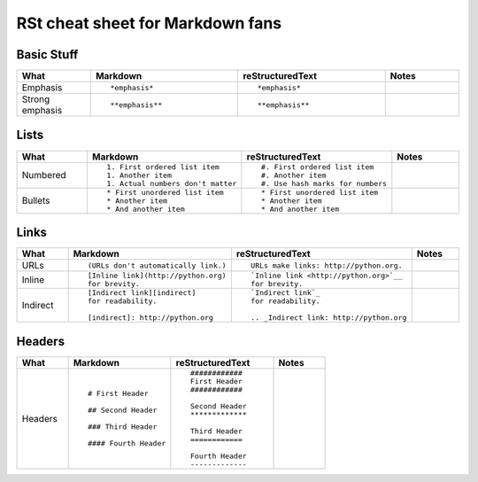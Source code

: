 #################################
RSt cheat sheet for Markdown fans
#################################


Basic Stuff
***********

.. list-table::
   :widths: 15 30 30 15
   :header-rows: 1

   * - What
     - Markdown
     - reStructuredText
     - Notes


   * - Emphasis
     - ::

          *emphasis*

     - ::

          *emphasis*

     - 


   * - Strong emphasis
     - ::

          **emphasis**

     - ::

          **emphasis**

     - 


Lists
*****

.. list-table::
   :widths: 15 30 30 15
   :header-rows: 1

   * - What
     - Markdown
     - reStructuredText
     - Notes


   * - Numbered
     - ::

          1. First ordered list item
          1. Another item
          1. Actual numbers don't matter

     - ::

          #. First ordered list item
          #. Another item
          #. Use hash marks for numbers

     - 


   * - Bullets
     - ::

          * First unordered list item
          * Another item
          * And another item

     - ::

          * First unordered list item
          * Another item
          * And another item

     - 


Links
*****

.. list-table::
   :widths: 15 30 30 15
   :header-rows: 1

   * - What
     - Markdown
     - reStructuredText
     - Notes


   * - URLs
     - ::

          (URLs don't automatically link.)

     - ::

          URLs make links: http://python.org.

     - 


   * - Inline
     - ::

          [Inline link](http://python.org)
          for brevity.

     - ::

          `Inline link <http://python.org>`__
          for brevity.

     - 


   * - Indirect
     - ::

          [Indirect link][indirect]
          for readability.

          [indirect]: http://python.org

     - ::

          `Indirect link`_
          for readability.

          .. _Indirect link: http://python.org

     - 


Headers
*******

.. list-table::
   :widths: 15 30 30 15
   :header-rows: 1

   * - What
     - Markdown
     - reStructuredText
     - Notes


   * - Headers
     - ::

          # First Header

          ## Second Header

          ### Third Header

          #### Fourth Header

     - ::

          ############
          First Header
          ############

          Second Header
          *************

          Third Header
          ============

          Fourth Header
          -------------

     - 


